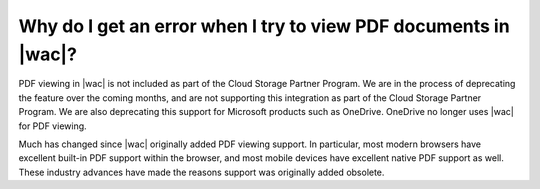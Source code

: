 
Why do I get an error when I try to view PDF documents in |wac|?
================================================================

PDF viewing in |wac| is not included as part of the Cloud Storage Partner Program. We are in the process of
deprecating the feature over the coming months, and are not supporting this integration as part of the Cloud Storage
Partner Program. We are also deprecating this support for Microsoft products such as OneDrive. OneDrive no longer
uses |wac| for PDF viewing.

Much has changed since |wac| originally added PDF viewing support. In particular, most modern browsers have excellent
built-in PDF support within the browser, and most mobile devices have excellent native PDF support as well. These
industry advances have made the reasons support was originally added obsolete.

